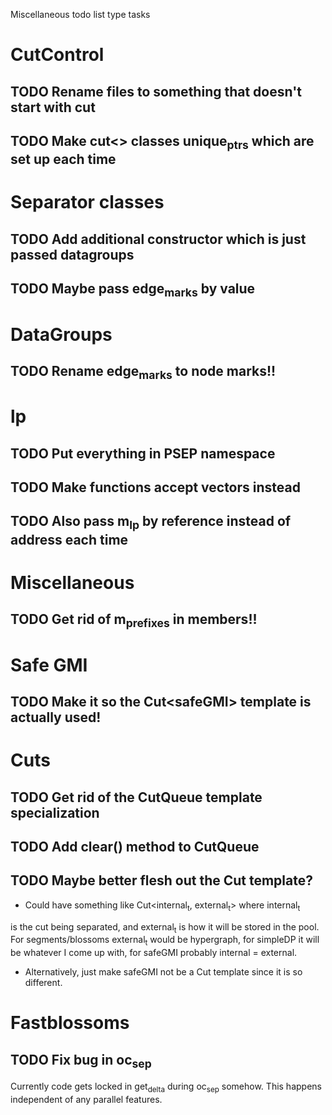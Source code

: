 Miscellaneous todo list type tasks
* CutControl
** TODO Rename files to something that doesn't start with cut
** TODO Make cut<> classes unique_ptrs which are set up each time
* Separator classes
** TODO Add additional constructor which is just passed datagroups
** TODO Maybe pass edge_marks by value
* DataGroups
** TODO Rename edge_marks to node marks!!
* lp
** TODO Put everything in PSEP namespace
** TODO Make functions accept vectors instead
** TODO Also pass m_lp by reference instead of address each time
* Miscellaneous
** TODO Get rid of m_prefixes in members!!
* Safe GMI
** TODO Make it so the Cut<safeGMI> template is actually used!
* Cuts
** TODO Get rid of the CutQueue template specialization
** TODO Add clear() method to CutQueue
** TODO Maybe better flesh out the Cut template?
- Could have something like Cut<internal_t, external_t> where internal_t
is the cut being separated, and external_t is how it will be stored in
the pool. For segments/blossoms external_t would be hypergraph, for
simpleDP it will be whatever I come up with, for safeGMI probably
internal = external.
- Alternatively, just make safeGMI not be a Cut template since it is
  so different.
* Fastblossoms
** TODO Fix bug in oc_sep
Currently code gets locked in get_delta during oc_sep somehow. This
happens independent of any parallel features. 

